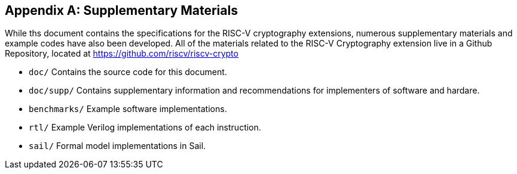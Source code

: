 [appendix]
[[crypto_scalar_appx_materials]]
== Supplementary Materials 

While ths document contains the specifications for the RISC-V cryptography
extensions, numerous supplementary materials and example codes have
also been developed.
All of the materials related to the RISC-V Cryptography
extension live in a Github Repository, located at
https://github.com/riscv/riscv-crypto

* `doc/`
  Contains the source code for this document.

* `doc/supp/`
  Contains supplementary information and recommendations for implementers of
  software and hardare.

* `benchmarks/`
  Example software implementations.

* `rtl/`
  Example Verilog implementations of each instruction.

* `sail/`
  Formal model implementations in Sail.


